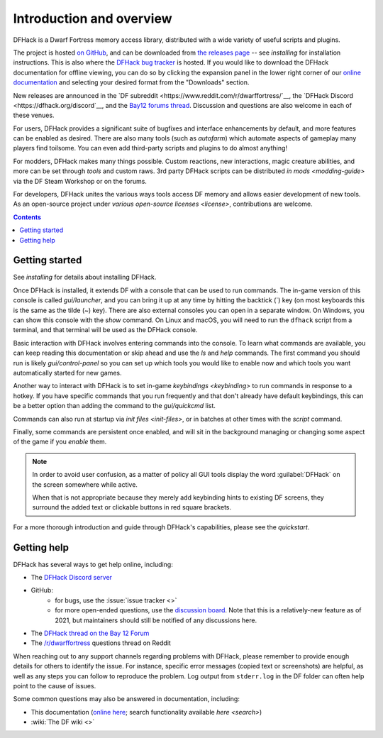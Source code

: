 .. _introduction:

#########################
Introduction and overview
#########################

DFHack is a Dwarf Fortress memory access library, distributed with
a wide variety of useful scripts and plugins.

The project is hosted `on GitHub <https://www.github.com/DFHack/dfhack>`__,
and can be downloaded from `the releases page <https://github.com/DFHack/dfhack/releases>`__
-- see `installing` for installation instructions. This is also where the
`DFHack bug tracker <https://www.github.com/DFHack/dfhack>`__ is hosted. If you would like
to download the DFHack documentation for offline viewing, you can do so by clicking
the expansion panel in the lower right corner of our
`online documentation <https://dfhack.org/docs>`__ and selecting your desired format from
the "Downloads" section.

New releases are announced in the
`DF subreddit <https://www.reddit.com/r/dwarffortress/`__, the
`DFHack Discord <https://dfhack.org/discord`__, and the
`Bay12 forums thread <https://dfhack.org/bay12>`__. Discussion and questions are also
welcome in each of these venues.

For users, DFHack provides a significant suite of bugfixes and interface
enhancements by default, and more features can be enabled as desired. There are
also many tools (such as `autofarm`) which automate aspects of gameplay many players
find toilsome. You can even add third-party scripts and plugins to do almost anything!

For modders, DFHack makes many things possible. Custom reactions, new
interactions, magic creature abilities, and more can be set through `tools`
and custom raws. 3rd party DFHack scripts can be distributed `in mods <modding-guide>`
via the DF Steam Workshop or on the forums.

For developers, DFHack unites the various ways tools access DF memory and
allows easier development of new tools. As an open-source project under
`various open-source licenses <license>`, contributions are welcome.


.. contents:: Contents
  :local:


Getting started
===============

See `installing` for details about installing DFHack.

Once DFHack is installed, it extends DF with a console that can be used to run
commands. The in-game version of this console is called `gui/launcher`, and you
can bring it up at any time by hitting the backtick (\`) key (on most keyboards
this is the same as the tilde (~) key). There are also external consoles you can
open in a separate window. On Windows, you can show this console with the `show`
command. On Linux and macOS, you will need to run the ``dfhack`` script from a
terminal, and that terminal will be used as the DFHack console.

Basic interaction with DFHack involves entering commands into the console. To
learn what commands are available, you can keep reading this documentation or
skip ahead and use the `ls` and `help` commands. The first command you should
run is likely `gui/control-panel` so you can set up which tools you would like
to enable now and which tools you want automatically started for new games.

Another way to interact with DFHack is to set in-game `keybindings <keybinding>`
to run commands in response to a hotkey. If you have specific commands that you
run frequently and that don't already have default keybindings, this can be a
better option than adding the command to the `gui/quickcmd` list.

Commands can also run at startup via `init files <init-files>`, or in batches 
at other times with the `script` command.

Finally, some commands are persistent once enabled, and will sit in the 
background managing or changing some aspect of the game if you `enable` them.

.. note::
    In order to avoid user confusion, as a matter of policy all GUI tools
    display the word :guilabel:`DFHack` on the screen somewhere while active.

    When that is not appropriate because they merely add keybinding hints to
    existing DF screens, they surround the added text or clickable buttons in red
    square brackets.

For a more thorough introduction and guide through DFHack's capabilities, please see
the `quickstart`.

.. _support:

Getting help
============

DFHack has several ways to get help online, including:

- The `DFHack Discord server <https://dfhack.org/discord>`__
- GitHub:
    - for bugs, use the :issue:`issue tracker <>`
    - for more open-ended questions, use the `discussion board
      <https://github.com/DFHack/dfhack/discussions>`__. Note that this is a
      relatively-new feature as of 2021, but maintainers should still be
      notified of any discussions here.
- The `DFHack thread on the Bay 12 Forum <https://dfhack.org/bay12>`__
- The `/r/dwarffortress <https://www.reddit.com/r/dwarffortress/>`__ questions thread on Reddit

When reaching out to any support channels regarding problems with DFHack, please
remember to provide enough details for others to identify the issue. For
instance, specific error messages (copied text or screenshots) are helpful, as
well as any steps you can follow to reproduce the problem. Log output from 
``stderr.log`` in the DF folder can often help point to the cause of issues.

Some common questions may also be answered in documentation, including:

- This documentation (`online here <https://dfhack.readthedocs.io>`__; search functionality available `here <search>`)
- :wiki:`The DF wiki <>`
